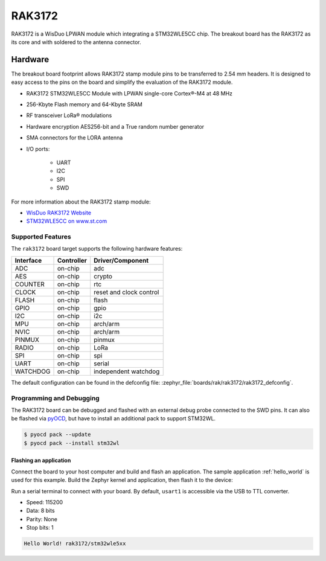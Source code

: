 .. _rak3172:

RAK3172
########

RAK3172 is a WisDuo LPWAN module which integrating a STM32WLE5CC chip.
The breakout board has the RAK3172 as its core and with soldered to the
antenna connector.

.. image:: img/rak3172.webp
   :align: center
   :alt: RAK3172
   :width: 500

Hardware
********

The breakout board footprint allows RAK3172 stamp module pins to be transferred to 2.54 mm headers.
It is designed to easy access to the pins on the board and simplify the evaluation of the RAK3172
module.

- RAK3172 STM32WLE5CC Module with LPWAN single-core Cortex®-M4 at 48 MHz
- 256-Kbyte Flash memory and 64-Kbyte SRAM
- RF transceiver LoRa® modulations
- Hardware encryption AES256-bit and a True random number generator
- SMA connectors for the LORA antenna
- I/O ports:

   - UART
   - I2C
   - SPI
   - SWD

.. image:: img/pinout.webp
   :align: center
   :alt: RAK3172-pinout

For more information about the RAK3172 stamp module:

- `WisDuo RAK3172 Website`_
- `STM32WLE5CC on www.st.com`_

Supported Features
==================

The ``rak3172`` board target supports the following hardware features:

+-----------+------------+-------------------------------------+
| Interface | Controller | Driver/Component                    |
+===========+============+=====================================+
| ADC       | on-chip    | adc                                 |
+-----------+------------+-------------------------------------+
| AES       | on-chip    | crypto                              |
+-----------+------------+-------------------------------------+
| COUNTER   | on-chip    | rtc                                 |
+-----------+------------+-------------------------------------+
| CLOCK     | on-chip    | reset and clock control             |
+-----------+------------+-------------------------------------+
| FLASH     | on-chip    | flash                               |
+-----------+------------+-------------------------------------+
| GPIO      | on-chip    | gpio                                |
+-----------+------------+-------------------------------------+
| I2C       | on-chip    | i2c                                 |
+-----------+------------+-------------------------------------+
| MPU       | on-chip    | arch/arm                            |
+-----------+------------+-------------------------------------+
| NVIC      | on-chip    | arch/arm                            |
+-----------+------------+-------------------------------------+
| PINMUX    | on-chip    | pinmux                              |
+-----------+------------+-------------------------------------+
| RADIO     | on-chip    | LoRa                                |
+-----------+------------+-------------------------------------+
| SPI       | on-chip    | spi                                 |
+-----------+------------+-------------------------------------+
| UART      | on-chip    | serial                              |
+-----------+------------+-------------------------------------+
| WATCHDOG  | on-chip    | independent watchdog                |
+-----------+------------+-------------------------------------+

The default configuration can be found in the defconfig file:
:zephyr_file:`boards/rak/rak3172/rak3172_defconfig`.

Programming and Debugging
=========================

The RAK3172 board can be debugged and flashed with an external debug probe connected
to the SWD pins.
It can also be flashed via `pyOCD`_, but have to install an additional pack to support STM32WL.

.. code-block:: console

   $ pyocd pack --update
   $ pyocd pack --install stm32wl

Flashing an application
-----------------------

Connect the board to your host computer and build and flash an application.
The sample application :ref:`hello_world` is used for this example.
Build the Zephyr kernel and application, then flash it to the device:

.. zephyr-app-commands::
   :zephyr-app: samples/hello_world
   :board: rak3172
   :goals: build flash

Run a serial terminal to connect with your board. By default, ``usart1`` is
accessible via the USB to TTL converter.

- Speed: 115200
- Data: 8 bits
- Parity: None
- Stop bits: 1

.. code-block:: console

   Hello World! rak3172/stm32wle5xx

.. _WisDuo RAK3172 Website:
   https://docs.rakwireless.com/Product-Categories/WisDuo/RAK3172-Module/Overview/#product-description

.. _STM32WLE5CC on www.st.com:
   https://www.st.com/en/microcontrollers-microprocessors/stm32wle5cc.html

.. _pyOCD:
   https://github.com/pyocd/pyOCD

